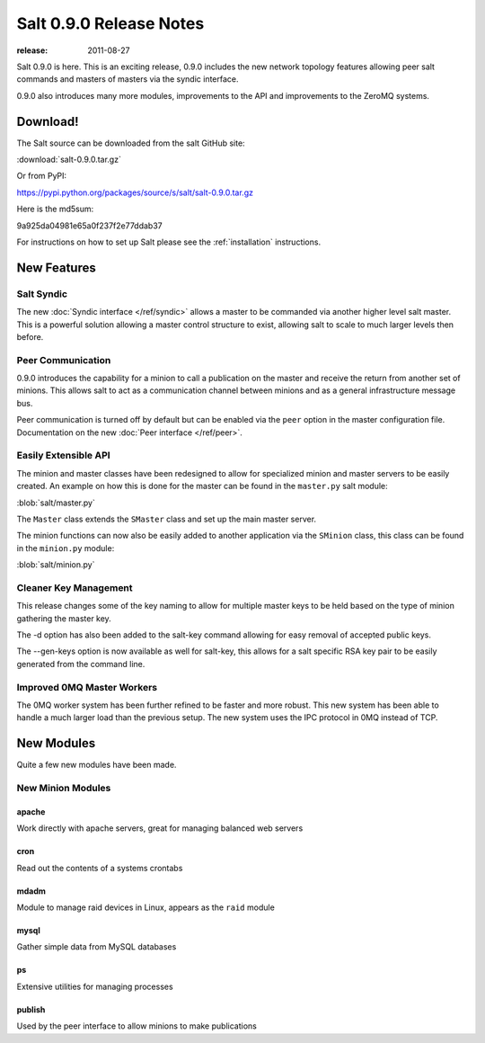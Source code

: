 ========================
Salt 0.9.0 Release Notes
========================

:release: 2011-08-27

Salt 0.9.0 is here. This is an exciting release, 0.9.0 includes the new network
topology features allowing peer salt commands and masters of masters via the
syndic interface.

0.9.0 also introduces many more modules, improvements to the API and
improvements to the ZeroMQ systems.

Download!
---------

The Salt source can be downloaded from the salt GitHub site:

:download:`salt-0.9.0.tar.gz`

Or from PyPI:

https://pypi.python.org/packages/source/s/salt/salt-0.9.0.tar.gz

Here is the md5sum:

9a925da04981e65a0f237f2e77ddab37

For instructions on how to set up Salt please see the :ref:`installation`
instructions.

New Features
------------

Salt Syndic
```````````

The new :doc:`Syndic interface </ref/syndic>` allows a master to be commanded via another higher
level salt master. This is a powerful solution allowing a master control
structure to exist, allowing salt to scale to much larger levels then before.

Peer Communication
``````````````````

0.9.0 introduces the capability for a minion to call a publication on the
master and receive the return from another set of minions. This allows salt
to act as a communication channel between minions and as a general
infrastructure message bus.

Peer communication is turned off by default but can be enabled via the ``peer``
option in the master configuration file. Documentation on the new :doc:`Peer
interface </ref/peer>`.

Easily Extensible API
`````````````````````

The minion and master classes have been redesigned to allow for specialized
minion and master servers to be easily created. An example on how this is done
for the master can be found in the ``master.py`` salt module:

:blob:`salt/master.py`

The ``Master`` class extends the ``SMaster`` class and set up the main master
server.

The minion functions can now also be easily added to another application via
the ``SMinion`` class, this class can be found in the ``minion.py`` module:

:blob:`salt/minion.py`

Cleaner Key Management
``````````````````````

This release changes some of the key naming to allow for multiple master keys
to be held based on the type of minion gathering the master key.

The -d option has also been added to the salt-key command allowing for easy
removal of accepted public keys.

The --gen-keys option is now available as well for salt-key, this allows
for a salt specific RSA key pair to be easily generated from the command line.

Improved 0MQ Master Workers
```````````````````````````

The 0MQ worker system has been further refined to be faster and more robust.
This new system has been able to handle a much larger load than the previous
setup. The new system uses the IPC protocol in 0MQ instead of TCP.

New Modules
-----------

Quite a few new modules have been made.

New Minion Modules
``````````````````

apache
~~~~~~

Work directly with apache servers, great for managing balanced web servers

cron
~~~~

Read out the contents of a systems crontabs

mdadm
~~~~~

Module to manage raid devices in Linux, appears as the ``raid`` module

mysql
~~~~~

Gather simple data from MySQL databases

ps
~~

Extensive utilities for managing processes

publish
~~~~~~~

Used by the peer interface to allow minions to make publications
